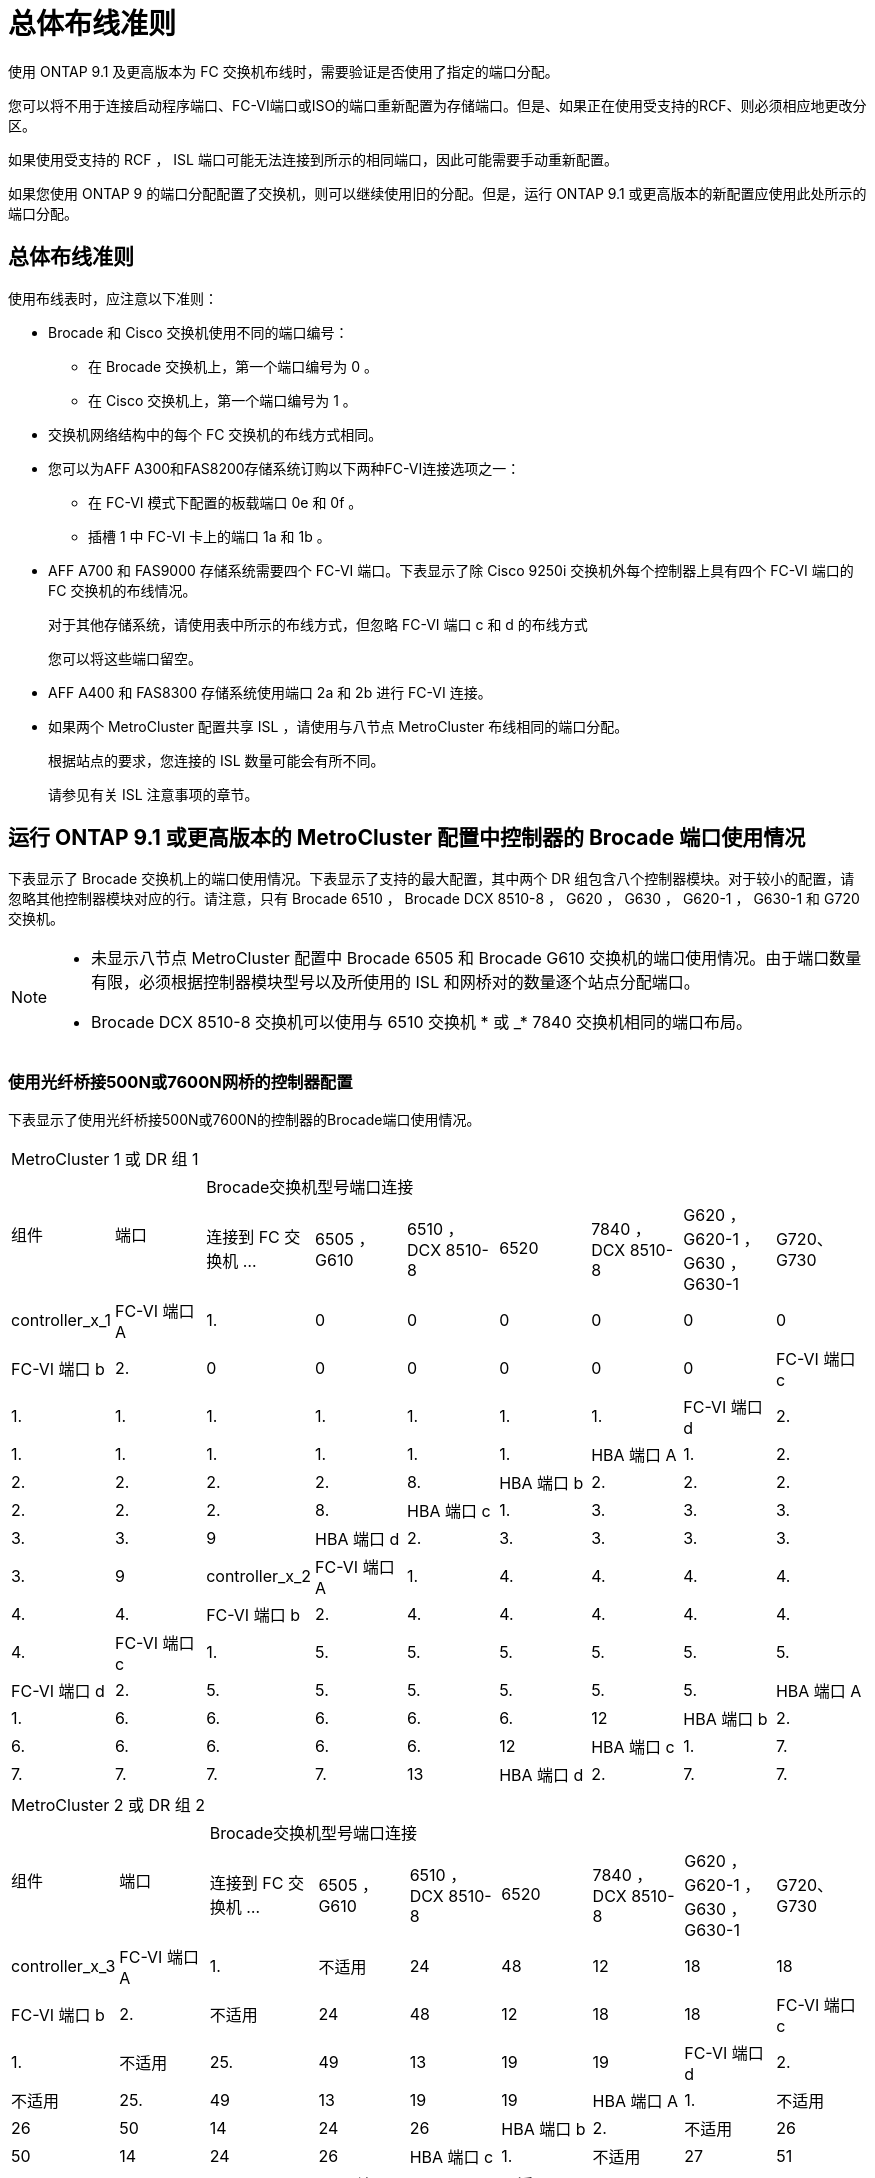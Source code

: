 = 总体布线准则
:allow-uri-read: 


使用 ONTAP 9.1 及更高版本为 FC 交换机布线时，需要验证是否使用了指定的端口分配。

您可以将不用于连接启动程序端口、FC-VI端口或ISO的端口重新配置为存储端口。但是、如果正在使用受支持的RCF、则必须相应地更改分区。

如果使用受支持的 RCF ， ISL 端口可能无法连接到所示的相同端口，因此可能需要手动重新配置。

如果您使用 ONTAP 9 的端口分配配置了交换机，则可以继续使用旧的分配。但是，运行 ONTAP 9.1 或更高版本的新配置应使用此处所示的端口分配。



== 总体布线准则

使用布线表时，应注意以下准则：

* Brocade 和 Cisco 交换机使用不同的端口编号：
+
** 在 Brocade 交换机上，第一个端口编号为 0 。
** 在 Cisco 交换机上，第一个端口编号为 1 。


* 交换机网络结构中的每个 FC 交换机的布线方式相同。
* 您可以为AFF A300和FAS8200存储系统订购以下两种FC-VI连接选项之一：
+
** 在 FC-VI 模式下配置的板载端口 0e 和 0f 。
** 插槽 1 中 FC-VI 卡上的端口 1a 和 1b 。


* AFF A700 和 FAS9000 存储系统需要四个 FC-VI 端口。下表显示了除 Cisco 9250i 交换机外每个控制器上具有四个 FC-VI 端口的 FC 交换机的布线情况。
+
对于其他存储系统，请使用表中所示的布线方式，但忽略 FC-VI 端口 c 和 d 的布线方式

+
您可以将这些端口留空。

* AFF A400 和 FAS8300 存储系统使用端口 2a 和 2b 进行 FC-VI 连接。
* 如果两个 MetroCluster 配置共享 ISL ，请使用与八节点 MetroCluster 布线相同的端口分配。
+
根据站点的要求，您连接的 ISL 数量可能会有所不同。

+
请参见有关 ISL 注意事项的章节。





== 运行 ONTAP 9.1 或更高版本的 MetroCluster 配置中控制器的 Brocade 端口使用情况

下表显示了 Brocade 交换机上的端口使用情况。下表显示了支持的最大配置，其中两个 DR 组包含八个控制器模块。对于较小的配置，请忽略其他控制器模块对应的行。请注意，只有 Brocade 6510 ， Brocade DCX 8510-8 ， G620 ， G630 ， G620-1 ， G630-1 和 G720 交换机。

[NOTE]
====
* 未显示八节点 MetroCluster 配置中 Brocade 6505 和 Brocade G610 交换机的端口使用情况。由于端口数量有限，必须根据控制器模块型号以及所使用的 ISL 和网桥对的数量逐个站点分配端口。
* Brocade DCX 8510-8 交换机可以使用与 6510 交换机 * 或 _* 7840 交换机相同的端口布局。


====


=== 使用光纤桥接500N或7600N网桥的控制器配置

下表显示了使用光纤桥接500N或7600N的控制器的Brocade端口使用情况。

|===


9+| MetroCluster 1 或 DR 组 1 


.2+| 组件 .2+| 端口 7+| Brocade交换机型号端口连接 


| 连接到 FC 交换机 ... | 6505 ， G610 | 6510 ， DCX 8510-8 | 6520 | 7840 ， DCX 8510-8 | G620 ， G620-1 ， G630 ， G630-1 | G720、G730 


 a| 
controller_x_1
 a| 
FC-VI 端口 A
 a| 
1.
 a| 
0
 a| 
0
 a| 
0
 a| 
0
 a| 
0
 a| 
0



 a| 
FC-VI 端口 b
 a| 
2.
 a| 
0
 a| 
0
 a| 
0
 a| 
0
 a| 
0
 a| 
0



 a| 
FC-VI 端口 c
 a| 
1.
 a| 
1.
 a| 
1.
 a| 
1.
 a| 
1.
 a| 
1.
 a| 
1.



 a| 
FC-VI 端口 d
 a| 
2.
 a| 
1.
 a| 
1.
 a| 
1.
 a| 
1.
 a| 
1.
 a| 
1.



 a| 
HBA 端口 A
 a| 
1.
 a| 
2.
 a| 
2.
 a| 
2.
 a| 
2.
 a| 
2.
 a| 
8.



 a| 
HBA 端口 b
 a| 
2.
 a| 
2.
 a| 
2.
 a| 
2.
 a| 
2.
 a| 
2.
 a| 
8.



 a| 
HBA 端口 c
 a| 
1.
 a| 
3.
 a| 
3.
 a| 
3.
 a| 
3.
 a| 
3.
 a| 
9



 a| 
HBA 端口 d
 a| 
2.
 a| 
3.
 a| 
3.
 a| 
3.
 a| 
3.
 a| 
3.
 a| 
9



 a| 
controller_x_2
 a| 
FC-VI 端口 A
 a| 
1.
 a| 
4.
 a| 
4.
 a| 
4.
 a| 
4.
 a| 
4.
 a| 
4.



 a| 
FC-VI 端口 b
 a| 
2.
 a| 
4.
 a| 
4.
 a| 
4.
 a| 
4.
 a| 
4.
 a| 
4.



 a| 
FC-VI 端口 c
 a| 
1.
 a| 
5.
 a| 
5.
 a| 
5.
 a| 
5.
 a| 
5.
 a| 
5.



 a| 
FC-VI 端口 d
 a| 
2.
 a| 
5.
 a| 
5.
 a| 
5.
 a| 
5.
 a| 
5.
 a| 
5.



 a| 
HBA 端口 A
 a| 
1.
 a| 
6.
 a| 
6.
 a| 
6.
 a| 
6.
 a| 
6.
 a| 
12



 a| 
HBA 端口 b
 a| 
2.
 a| 
6.
 a| 
6.
 a| 
6.
 a| 
6.
 a| 
6.
 a| 
12



 a| 
HBA 端口 c
 a| 
1.
 a| 
7.
 a| 
7.
 a| 
7.
 a| 
7.
 a| 
7.
 a| 
13



 a| 
HBA 端口 d
 a| 
2.
 a| 
7.
 a| 
7.
 a| 
7.
 a| 
7.
 a| 
7.
 a| 
13

|===
|===


9+| MetroCluster 2 或 DR 组 2 


.2+| 组件 .2+| 端口 7+| Brocade交换机型号端口连接 


| 连接到 FC 交换机 ... | 6505 ， G610 | 6510 ， DCX 8510-8 | 6520 | 7840 ， DCX 8510-8 | G620 ， G620-1 ， G630 ， G630-1 | G720、G730 


 a| 
controller_x_3
 a| 
FC-VI 端口 A
 a| 
1.
 a| 
不适用
 a| 
24
 a| 
48
 a| 
12
 a| 
18
 a| 
18



 a| 
FC-VI 端口 b
 a| 
2.
 a| 
不适用
 a| 
24
 a| 
48
 a| 
12
 a| 
18
 a| 
18



 a| 
FC-VI 端口 c
 a| 
1.
 a| 
不适用
 a| 
25.
 a| 
49
 a| 
13
 a| 
19
 a| 
19



 a| 
FC-VI 端口 d
 a| 
2.
 a| 
不适用
 a| 
25.
 a| 
49
 a| 
13
 a| 
19
 a| 
19



 a| 
HBA 端口 A
 a| 
1.
 a| 
不适用
 a| 
26
 a| 
50
 a| 
14
 a| 
24
 a| 
26



 a| 
HBA 端口 b
 a| 
2.
 a| 
不适用
 a| 
26
 a| 
50
 a| 
14
 a| 
24
 a| 
26



 a| 
HBA 端口 c
 a| 
1.
 a| 
不适用
 a| 
27
 a| 
51
 a| 
15
 a| 
25.
 a| 
27



 a| 
HBA 端口 d
 a| 
2.
 a| 
不适用
 a| 
27
 a| 
51
 a| 
15
 a| 
25.
 a| 
27



 a| 
controller_x_4
 a| 
FC-VI 端口 A
 a| 
1.
 a| 
不适用
 a| 
28
 a| 
52
 a| 
16.
 a| 
22.
 a| 
22.



 a| 
FC-VI 端口 b
 a| 
2.
 a| 
不适用
 a| 
28
 a| 
52
 a| 
16.
 a| 
22.
 a| 
22.



 a| 
FC-VI 端口 c
 a| 
1.
 a| 
不适用
 a| 
29
 a| 
53.
 a| 
17
 a| 
23
 a| 
23



 a| 
FC-VI 端口 d
 a| 
2.
 a| 
不适用
 a| 
29
 a| 
53.
 a| 
17
 a| 
23
 a| 
23



 a| 
HBA 端口 A
 a| 
1.
 a| 
不适用
 a| 
30 个
 a| 
54
 a| 
18
 a| 
28
 a| 
30 个



 a| 
HBA 端口 b
 a| 
2.
 a| 
不适用
 a| 
30 个
 a| 
54
 a| 
18
 a| 
28
 a| 
30 个



 a| 
HBA 端口 c
 a| 
1.
 a| 
不适用
 a| 
31
 a| 
55
 a| 
19
 a| 
29
 a| 
31



 a| 
HBA 端口 d
 a| 
2.
 a| 
不适用
 a| 
31
 a| 
55
 a| 
19
 a| 
29
 a| 
31

|===


=== 仅使用一个FC端口(FC1或FC2)的使用光纤桥的500N或7600N的磁盘架配置

.MetroCluster 1或DR组1
下表显示了MetroCluster 1或DR组1中仅使用一个FC端口(FC1或FC2)且使用的FIRBridge 7500 N或7600N支持的磁盘架配置。使用此配置表时、应注意以下事项：

* 在6510和DCX 8510-8交换机上、您可以使用缆线将其他网桥连接到端口16-19。
* 在6520交换机上、您可以使用缆线将其他网桥连接到端口16-21和24-45。


|===


9+| MetroCluster 1 或 DR 组 1 


.2+| 组件 .2+| 端口 7+| Brocade交换机型号端口连接 


| 连接到 FC 交换机 ... | 6505 ， G610 | 6510 ， DCX 8510-8 | 6520 | 7840 ， DCX 8510-8 | G620 ， G620-1 ， G630 ， G630-1 | G720、G730 


 a| 
堆栈 1
 a| 
bridge_x_1a
 a| 
1.
 a| 
8.
 a| 
8.
 a| 
8.
 a| 
8.
 a| 
8.
 a| 
10



 a| 
bridge_x_1b
 a| 
2.
 a| 
8.
 a| 
8.
 a| 
8.
 a| 
8.
 a| 
8.
 a| 
10



 a| 
堆栈 2
 a| 
bridge_x_2a
 a| 
1.
 a| 
9
 a| 
9
 a| 
9
 a| 
9
 a| 
9
 a| 
11.



 a| 
bridge_x_2b
 a| 
2.
 a| 
9
 a| 
9
 a| 
9
 a| 
9
 a| 
9
 a| 
11.



 a| 
堆栈 3
 a| 
bridge_x_3a
 a| 
1.
 a| 
10
 a| 
10
 a| 
10
 a| 
10
 a| 
10
 a| 
14



 a| 
bridge_x_4b
 a| 
2.
 a| 
10
 a| 
10
 a| 
10
 a| 
10
 a| 
10
 a| 
14



 a| 
堆栈 4
 a| 
bridge_x_4a
 a| 
1.
 a| 
11.
 a| 
11.
 a| 
11.
 a| 
11.
 a| 
11.
 a| 
15



 a| 
bridge_x_4b
 a| 
2.
 a| 
11.
 a| 
11.
 a| 
11.
 a| 
11.
 a| 
11.
 a| 
15



 a| 
堆栈 5
 a| 
bridge_x_5a
 a| 
1.
 a| 
12
 a| 
12
 a| 
12
 a| 
不适用
 a| 
12
 a| 
16.



 a| 
bridge_x_5b
 a| 
2.
 a| 
12
 a| 
12
 a| 
12
 a| 
不适用
 a| 
12
 a| 
16.



 a| 
堆栈 6
 a| 
bridge_x_6a
 a| 
1.
 a| 
13
 a| 
13
 a| 
13
 a| 
不适用
 a| 
13
 a| 
17



 a| 
bridge_x_6b.
 a| 
2.
 a| 
13
 a| 
13
 a| 
13
 a| 
不适用
 a| 
13
 a| 
17



 a| 
堆栈 7
 a| 
bridge_x_7a
 a| 
1.
 a| 
14
 a| 
14
 a| 
14
 a| 
不适用
 a| 
14
 a| 
20



 a| 
bridge_x_7b
 a| 
2.
 a| 
14
 a| 
14
 a| 
14
 a| 
不适用
 a| 
14
 a| 
20



 a| 
堆栈 8
 a| 
bridge_x_8a
 a| 
1.
 a| 
15
 a| 
15
 a| 
15
 a| 
不适用
 a| 
15
 a| 
21



 a| 
bridge_x_8b
 a| 
2.
 a| 
15
 a| 
15
 a| 
15
 a| 
不适用
 a| 
15
 a| 
21

|===
.MetroCluster 2或DR组2
下表显示了MetroCluster 2或DR组2中仅使用一个FC端口(FC1或FC2)的光纤桥接器的支持磁盘架配置。使用此配置表时、应注意以下事项：

* 在6520交换机上、您可以使用缆线将其他网桥连接到端口64-69和72-93。


|===


9+| MetroCluster 2 或 DR 组 2 


.2+| 组件 .2+| 端口 7+| Brocade交换机型号端口连接 


| 连接到 FC 交换机 ... | 6505 ， G610 | 6510 ， DCX 8510-8 | 6520 | 7840 ， DCX 8510-8 | G620 ， G620-1 ， G630 ， G630-1 | G720、G730 


 a| 
堆栈 1
 a| 
bridge_x_1a
 a| 
1.
 a| 
不适用
 a| 
32
 a| 
56
 a| 
29
 a| 
26
 a| 
32



 a| 
bridge_x_1b
 a| 
2.
 a| 
不适用
 a| 
32
 a| 
56
 a| 
29
 a| 
26
 a| 
32



 a| 
堆栈 2
 a| 
bridge_x_2a
 a| 
1.
 a| 
不适用
 a| 
33
 a| 
57
 a| 
21
 a| 
27
 a| 
33



 a| 
bridge_x_2b
 a| 
2.
 a| 
不适用
 a| 
33
 a| 
57
 a| 
21
 a| 
27
 a| 
33



 a| 
堆栈 3
 a| 
bridge_x_3a
 a| 
1.
 a| 
不适用
 a| 
34
 a| 
58
 a| 
22.
 a| 
30 个
 a| 
34



 a| 
bridge_x_4b
 a| 
2.
 a| 
不适用
 a| 
34
 a| 
58
 a| 
22.
 a| 
30 个
 a| 
34



 a| 
堆栈 4
 a| 
bridge_x_4a
 a| 
1.
 a| 
不适用
 a| 
35
 a| 
59
 a| 
23
 a| 
31
 a| 
35



 a| 
bridge_x_4b
 a| 
2.
 a| 
不适用
 a| 
35
 a| 
59
 a| 
23
 a| 
31
 a| 
35



 a| 
堆栈 5
 a| 
bridge_x_5a
 a| 
1.
 a| 
不适用
 a| 
不适用
 a| 
60
 a| 
不适用
 a| 
32
 a| 
36



 a| 
bridge_x_5b
 a| 
2.
 a| 
不适用
 a| 
不适用
 a| 
60
 a| 
不适用
 a| 
32
 a| 
36



 a| 
堆栈 6
 a| 
bridge_x_6a
 a| 
1.
 a| 
不适用
 a| 
不适用
 a| 
61.
 a| 
不适用
 a| 
33
 a| 
37



 a| 
bridge_x_6b.
 a| 
2.
 a| 
不适用
 a| 
不适用
 a| 
61.
 a| 
不适用
 a| 
33
 a| 
37



 a| 
堆栈 7
 a| 
bridge_x_7a
 a| 
1.
 a| 
不适用
 a| 
不适用
 a| 
62.
 a| 
不适用
 a| 
34
 a| 
38



 a| 
bridge_x_7b
 a| 
2.
 a| 
不适用
 a| 
不适用
 a| 
62.
 a| 
不适用
 a| 
34
 a| 
38



 a| 
堆栈 8
 a| 
bridge_x_8a
 a| 
1.
 a| 
不适用
 a| 
不适用
 a| 
63.
 a| 
不适用
 a| 
35
 a| 
39



 a| 
bridge_x_8b
 a| 
2.
 a| 
不适用
 a| 
不适用
 a| 
63.
 a| 
不适用
 a| 
35
 a| 
39

|===


=== 使用两个FC端口(FC1或FC2)的光纤桥的架配置

.MetroCluster 1或DR组1
下表显示了在使用两个FC端口(FC1或FC2)的FIRbridge 7500N或7600N网桥的MetroCluster 1或DR组1中支持的磁盘架配置。使用此配置表时、应注意以下事项：

* 在6510和DCX 8510-8交换机上、您可以使用缆线将其他网桥连接到端口16-19。
* 在6520交换机上、您可以使用缆线将其他网桥连接到端口16-21和24-45。


|===


10+| MetroCluster 1 或 DR 组 1 


2.2+| 组件 .2+| 端口 7+| Brocade交换机型号端口连接 


| 连接到 FC 交换机 ... | 6505 ， G610 | 6510 ， DCX 8510-8 | 6520 | 7840 ， DCX 8510-8 | G620 ， G620-1 ， G630 ， G630-1 | G720、G730 


 a| 
堆栈 1
 a| 
bridge_x_1a
 a| 
FC1
 a| 
1.
 a| 
8.
 a| 
8.
 a| 
8.
 a| 
8.
 a| 
8.
 a| 
10



 a| 
FC2
 a| 
2.
 a| 
8.
 a| 
8.
 a| 
8.
 a| 
8.
 a| 
8.
 a| 
10



 a| 
bridge_x_1b
 a| 
FC1
 a| 
1.
 a| 
9
 a| 
9
 a| 
9
 a| 
9
 a| 
9
 a| 
11.



 a| 
FC2
 a| 
2.
 a| 
9
 a| 
9
 a| 
9
 a| 
9
 a| 
9
 a| 
11.



 a| 
堆栈 2
 a| 
bridge_x_2a
 a| 
FC1
 a| 
1.
 a| 
10
 a| 
10
 a| 
10
 a| 
10
 a| 
10
 a| 
14



 a| 
FC2
 a| 
2.
 a| 
10
 a| 
10
 a| 
10
 a| 
10
 a| 
10
 a| 
14



 a| 
bridge_x_2b
 a| 
FC1
 a| 
1.
 a| 
11.
 a| 
11.
 a| 
11.
 a| 
11.
 a| 
11.
 a| 
15



 a| 
FC2
 a| 
2.
 a| 
11.
 a| 
11.
 a| 
11.
 a| 
11.
 a| 
11.
 a| 
15



 a| 
堆栈 3
 a| 
bridge_x_3a
 a| 
FC1
 a| 
1.
 a| 
12
 a| 
12
 a| 
12
 a| 
不适用
 a| 
12
 a| 
16.



 a| 
FC2
 a| 
2.
 a| 
12
 a| 
12
 a| 
12
 a| 
不适用
 a| 
12
 a| 
16.



 a| 
bridge_x_3b
 a| 
FC1
 a| 
1.
 a| 
13
 a| 
13
 a| 
13
 a| 
不适用
 a| 
13
 a| 
17



 a| 
FC2
 a| 
2.
 a| 
13
 a| 
13
 a| 
13
 a| 
不适用
 a| 
13
 a| 
17



 a| 
堆栈 4
 a| 
bridge_x_4a
 a| 
FC1
 a| 
1.
 a| 
14
 a| 
14
 a| 
14
 a| 
不适用
 a| 
14
 a| 
20



 a| 
FC2
 a| 
2.
 a| 
14
 a| 
14
 a| 
14
 a| 
不适用
 a| 
14
 a| 
20



 a| 
bridge_x_4b
 a| 
FC1
 a| 
1.
 a| 
15
 a| 
15
 a| 
15
 a| 
不适用
 a| 
15
 a| 
21



 a| 
FC2
 a| 
2.
 a| 
15
 a| 
15
 a| 
15
 a| 
不适用
 a| 
15
 a| 
21

|===
.MetroCluster 2或DR组2
下表显示了在使用两个FC端口(FC1或FC2)的FIRbridge 7500N或7600N网桥的MetroCluster 2或DR组2中支持的磁盘架配置。使用此配置表时、应注意以下事项：

* 在6520交换机上、您可以使用缆线将其他网桥连接到端口64-69和72-93。


|===


10+| MetroCluster 2 或 DR 组 2 


2.2+| 组件 .2+| 端口 7+| Brocade交换机型号端口连接 


| 连接到 FC 交换机 ... | 6505 ， G610 | 6510 ， DCX 8510-8 | 6520 | 7840 ， DCX 8510-8 | G620 ， G620-1 ， G630 ， G630-1 | G720、G730 


 a| 
堆栈 1
 a| 
bridge_x_1a
 a| 
FC1
 a| 
1.
 a| 
不适用
 a| 
32
 a| 
56
 a| 
20
 a| 
26
 a| 
32



 a| 
FC2
 a| 
2.
 a| 
不适用
 a| 
32
 a| 
56
 a| 
20
 a| 
26
 a| 
32



 a| 
bridge_x_1b
 a| 
FC1
 a| 
1.
 a| 
不适用
 a| 
33
 a| 
57
 a| 
21
 a| 
27
 a| 
33



 a| 
FC2
 a| 
2.
 a| 
不适用
 a| 
33
 a| 
57
 a| 
21
 a| 
27
 a| 
33



 a| 
堆栈 2
 a| 
bridge_x_2a
 a| 
FC1
 a| 
1.
 a| 
不适用
 a| 
34
 a| 
58
 a| 
22.
 a| 
30 个
 a| 
34



 a| 
FC2
 a| 
2.
 a| 
不适用
 a| 
34
 a| 
58
 a| 
22.
 a| 
30 个
 a| 
34



 a| 
bridge_x_2b
 a| 
FC1
 a| 
1.
 a| 
不适用
 a| 
35
 a| 
59
 a| 
23
 a| 
31
 a| 
35



 a| 
FC2
 a| 
2.
 a| 
不适用
 a| 
35
 a| 
59
 a| 
23
 a| 
31
 a| 
35



 a| 
堆栈 3
 a| 
bridge_x_3a
 a| 
FC1
 a| 
1.
 a| 
不适用
 a| 
不适用
 a| 
60
 a| 
不适用
 a| 
32
 a| 
36



 a| 
FC2
 a| 
2.
 a| 
不适用
 a| 
不适用
 a| 
60
 a| 
不适用
 a| 
32
 a| 
36



 a| 
bridge_x_3b
 a| 
FC1
 a| 
1.
 a| 
不适用
 a| 
不适用
 a| 
61.
 a| 
不适用
 a| 
32
 a| 
37



 a| 
FC2
 a| 
2.
 a| 
不适用
 a| 
不适用
 a| 
61.
 a| 
不适用
 a| 
32
 a| 
37



 a| 
堆栈 4
 a| 
bridge_x_4a
 a| 
FC1
 a| 
1.
 a| 
不适用
 a| 
不适用
 a| 
62.
 a| 
不适用
 a| 
34
 a| 
38



 a| 
FC2
 a| 
2.
 a| 
不适用
 a| 
不适用
 a| 
62.
 a| 
不适用
 a| 
34
 a| 
38



 a| 
bridge_x_4b
 a| 
FC1
 a| 
1.
 a| 
不适用
 a| 
不适用
 a| 
63.
 a| 
不适用
 a| 
35
 a| 
39



 a| 
FC2
 a| 
2.
 a| 
不适用
 a| 
不适用
 a| 
63.
 a| 
不适用
 a| 
35
 a| 
39

|===


== 运行 ONTAP 9.1 或更高版本的 MetroCluster 配置中 ISL 的 Brocade 端口使用情况

下表显示了 Brocade 交换机的 ISL 端口使用情况。


NOTE: AFF A700 或 FAS9000 系统最多支持八个 ISL 以提高性能。Brocade 6510 和 G620 交换机支持八个 ISL 。

|===


| 交换机型号 | ISL 端口 | 交换机端口 


 a| 
Brocade 6520
 a| 
ISL 端口 1
 a| 
23



 a| 
ISL 端口 2
 a| 
47



 a| 
ISL 端口 3
 a| 
71.



 a| 
ISL 端口 4
 a| 
95



 a| 
Brocade 6505
 a| 
ISL 端口 1
 a| 
20



 a| 
ISL 端口 2
 a| 
21



 a| 
ISL 端口 3
 a| 
22.



 a| 
ISL 端口 4
 a| 
23



 a| 
Brocade 6510 和 Brocade DCX 8510-8
 a| 
ISL 端口 1
 a| 
40



 a| 
ISL 端口 2
 a| 
41.



 a| 
ISL 端口 3
 a| 
42



 a| 
ISL 端口 4
 a| 
43



 a| 
ISL 端口 5
 a| 
44



 a| 
ISL 端口 6
 a| 
45



 a| 
ISL 端口 7
 a| 
46



 a| 
ISL 端口 8
 a| 
47



 a| 
Brocade 7810
 a| 
ISL 端口 1
 a| 
GE2 （ 10-Gbps ）



 a| 
ISL 端口 2
 a| 
ge3 （ 10-Gbps ）



 a| 
ISL 端口 3
 a| 
GE4 （ 10-Gbps ）



 a| 
ISL 端口 4
 a| 
GE5 （ 10-Gbps ）



 a| 
ISL 端口 5
 a| 
ge6 （ 10-Gbps ）



 a| 
ISL 端口 6
 a| 
ge7 （ 10-Gbps ）



 a| 
Brocade 7840

* 注 * ： Brocade 7840 交换机支持每个交换机使用两个 40 Gbps VE 端口或最多四个 10 Gbps VE 端口来创建 FCIP ISL 。
 a| 
ISL 端口 1
 a| 
ge0 （ 40-Gbps ）或 ge2 （ 10-Gbps ）



 a| 
ISL 端口 2
 a| 
ge1 （ 40-Gbps ）或 ge3 （ 10-Gbps ）



 a| 
ISL 端口 3
 a| 
ge10 （ 10-Gbps ）



 a| 
ISL 端口 4
 a| 
ge11 （ 10-Gbps ）



 a| 
Brocade G610
 a| 
ISL 端口 1
 a| 
20



 a| 
ISL 端口 2
 a| 
21



 a| 
ISL 端口 3
 a| 
22.



 a| 
ISL 端口 4
 a| 
23



 a| 
Brocade G620 ， G620-1 ， G630 ， G630-1 ， G720
 a| 
ISL 端口 1
 a| 
40



 a| 
ISL 端口 2
 a| 
41.



 a| 
ISL 端口 3
 a| 
42



 a| 
ISL 端口 4
 a| 
43



 a| 
ISL 端口 5
 a| 
44



 a| 
ISL 端口 6
 a| 
45



 a| 
ISL 端口 7
 a| 
46



 a| 
ISL 端口 8
 a| 
47

|===


== 运行 ONTAP 9.4 或更高版本的 MetroCluster 配置中控制器的 Cisco 端口使用情况

下表显示了两个 DR 组中包含八个控制器模块时支持的最大配置。对于较小的配置，请忽略其他控制器模块对应的行。


NOTE: 有关Cisco 9132T、请参见 <<cisco_9132t_port,运行ONTAP 9.4或更高版本的MetroCluster配置中的Cisco 9132T端口使用情况>>。

|===


4+| Cisco 9396S 


| 组件 | 端口 | 交换机 1 | 交换机 2 


 a| 
controller_x_1
 a| 
FC-VI 端口 A
 a| 
1.
 a| 
-



 a| 
FC-VI 端口 b
 a| 
-
 a| 
1.



 a| 
FC-VI 端口 c
 a| 
2.
 a| 
-



 a| 
FC-VI 端口 d
 a| 
-
 a| 
2.



 a| 
HBA 端口 A
 a| 
3.
 a| 
-



 a| 
HBA 端口 b
 a| 
-
 a| 
3.



 a| 
HBA 端口 c
 a| 
4.
 a| 
-



 a| 
HBA 端口 d
 a| 
-
 a| 
4.



 a| 
controller_x_2
 a| 
FC-VI 端口 A
 a| 
5.
 a| 
-



 a| 
FC-VI 端口 b
 a| 
-
 a| 
5.



 a| 
FC-VI 端口 c
 a| 
6.
 a| 
-



 a| 
FC-VI 端口 d
 a| 
-
 a| 
6.



 a| 
HBA 端口 A
 a| 
7.
 a| 
-



 a| 
HBA 端口 b
 a| 
-
 a| 
7.



 a| 
HBA 端口 c
 a| 
8.
 a| 



 a| 
HBA 端口 d
 a| 
-
 a| 
8.



 a| 
controller_x_3
 a| 
FC-VI 端口 A
 a| 
49
 a| 



 a| 
FC-VI 端口 b
 a| 
-
 a| 
49



 a| 
FC-VI 端口 c
 a| 
50
 a| 
-



 a| 
FC-VI 端口 d
 a| 
-
 a| 
50



 a| 
HBA 端口 A
 a| 
51
 a| 
-



 a| 
HBA 端口 b
 a| 
-
 a| 
51



 a| 
HBA 端口 c
 a| 
52
 a| 



 a| 
HBA 端口 d
 a| 
-
 a| 
52



 a| 
controller_x_4
 a| 
FC-VI 端口 A
 a| 
53.
 a| 
-



 a| 
FC-VI 端口 b
 a| 
-
 a| 
53.



 a| 
FC-VI 端口 c
 a| 
54
 a| 
-



 a| 
FC-VI 端口 d
 a| 
-
 a| 
54



 a| 
HBA 端口 A
 a| 
55
 a| 
-



 a| 
HBA 端口 b
 a| 
-
 a| 
55



 a| 
HBA 端口 c
 a| 
56
 a| 
-



 a| 
HBA 端口 d
 a| 
-
 a| 
56

|===
|===


4+| Cisco 9148S 


| 组件 | 端口 | 交换机 1 | 交换机 2 


 a| 
controller_x_1
 a| 
FC-VI 端口 A
 a| 
1.
 a| 



 a| 
FC-VI 端口 b
 a| 
-
 a| 
1.



 a| 
FC-VI 端口 c
 a| 
2.
 a| 
-



 a| 
FC-VI 端口 d
 a| 
-
 a| 
2.



 a| 
HBA 端口 A
 a| 
3.
 a| 
-



 a| 
HBA 端口 b
 a| 
-
 a| 
3.



 a| 
HBA 端口 c
 a| 
4.
 a| 
-



 a| 
HBA 端口 d
 a| 
-
 a| 
4.



 a| 
controller_x_2
 a| 
FC-VI 端口 A
 a| 
5.
 a| 
-



 a| 
FC-VI 端口 b
 a| 
-
 a| 
5.



 a| 
FC-VI 端口 c
 a| 
6.
 a| 
-



 a| 
FC-VI 端口 d
 a| 
-
 a| 
6.



 a| 
HBA 端口 A
 a| 
7.
 a| 
-



 a| 
HBA 端口 b
 a| 
-
 a| 
7.



 a| 
HBA 端口 c
 a| 
8.
 a| 
-



 a| 
HBA 端口 d
 a| 
-
 a| 
8.



 a| 
controller_x_3
 a| 
FC-VI 端口 A
 a| 
25.
 a| 



 a| 
FC-VI 端口 b
 a| 
-
 a| 
25.



 a| 
FC-VI 端口 c
 a| 
26
 a| 
-



 a| 
FC-VI 端口 d
 a| 
-
 a| 
26



 a| 
HBA 端口 A
 a| 
27
 a| 
-



 a| 
HBA 端口 b
 a| 
-
 a| 
27



 a| 
HBA 端口 c
 a| 
28
 a| 
-



 a| 
HBA 端口 d
 a| 
-
 a| 
28



 a| 
controller_x_4
 a| 
FC-VI 端口 A
 a| 
29
 a| 
-



 a| 
FC-VI 端口 b
 a| 
-
 a| 
29



 a| 
FC-VI 端口 c
 a| 
30 个
 a| 
-



 a| 
FC-VI 端口 d
 a| 
-
 a| 
30 个



 a| 
HBA 端口 A
 a| 
31
 a| 
-



 a| 
HBA 端口 b
 a| 
-
 a| 
31



 a| 
HBA 端口 c
 a| 
32
 a| 
-



 a| 
HBA 端口 d
 a| 
-
 a| 
32

|===

NOTE: 下表显示了具有两个 FC-VI 端口的系统。AFF A700 和 FAS9000 系统具有四个 FC-VI 端口（ a ， b ， c 和 d ）。如果使用的是 AFF A700 或 FAS9000 系统，则端口分配会移动一个位置。例如， FC-VI 端口 c 和 d 转到交换机端口 2 ， HBA 端口 a 和 b 转到交换机端口 3 。

|===


4+| Cisco 9250i 注：八节点 MetroCluster 配置不支持 Cisco 9250i 交换机。 


| 组件 | 端口 | 交换机 1 | 交换机 2 


 a| 
controller_x_1
 a| 
FC-VI 端口 A
 a| 
1.
 a| 
-



 a| 
FC-VI 端口 b
 a| 
-
 a| 
1.



 a| 
HBA 端口 A
 a| 
2.
 a| 
-



 a| 
HBA 端口 b
 a| 
-
 a| 
2.



 a| 
HBA 端口 c
 a| 
3.
 a| 
-



 a| 
HBA 端口 d
 a| 
-
 a| 
3.



 a| 
controller_x_2
 a| 
FC-VI 端口 A
 a| 
4.
 a| 
-



 a| 
FC-VI 端口 b
 a| 
-
 a| 
4.



 a| 
HBA 端口 A
 a| 
5.
 a| 
-



 a| 
HBA 端口 b
 a| 
-
 a| 
5.



 a| 
HBA 端口 c
 a| 
6.
 a| 
-



 a| 
HBA 端口 d
 a| 
-
 a| 
6.



 a| 
controller_x_3
 a| 
FC-VI 端口 A
 a| 
7.
 a| 
-



 a| 
FC-VI 端口 b
 a| 
-
 a| 
7.



 a| 
HBA 端口 A
 a| 
8.
 a| 
-



 a| 
HBA 端口 b
 a| 
-
 a| 
8.



 a| 
HBA 端口 c
 a| 
9
 a| 
-



 a| 
HBA 端口 d
 a| 
-
 a| 
9



 a| 
controller_x_4
 a| 
FC-VI 端口 A
 a| 
10
 a| 
-



 a| 
FC-VI 端口 b
 a| 
-
 a| 
10



 a| 
HBA 端口 A
 a| 
11.
 a| 
-



 a| 
HBA 端口 b
 a| 
-
 a| 
11.



 a| 
HBA 端口 c
 a| 
13
 a| 
-



 a| 
HBA 端口 d
 a| 
-
 a| 
13

|===


== 运行 ONTAP 9.1 或更高版本的 MetroCluster 配置中 FC-SAS 网桥的 Cisco 端口使用情况

|===


4+| Cisco 9396S 


| 使用两个FC端口的光纤桥7500 N或7600N | 端口 | 交换机 1 | 交换机 2 


 a| 
bridge_x_1a
 a| 
FC1
 a| 
9
 a| 
-



 a| 
FC2
 a| 
-
 a| 
9



 a| 
bridge_x_1b
 a| 
FC1
 a| 
10
 a| 
-



 a| 
FC2
 a| 
-
 a| 
10



 a| 
bridge_x_2a
 a| 
FC1
 a| 
11.
 a| 
-



 a| 
FC2
 a| 
-
 a| 
11.



 a| 
bridge_x_2b
 a| 
FC1
 a| 
12
 a| 
-



 a| 
FC2
 a| 
-
 a| 
12



 a| 
bridge_x_3a
 a| 
FC1
 a| 
13
 a| 
-



 a| 
FC2
 a| 
-
 a| 
13



 a| 
bridge_x_3b
 a| 
FC1
 a| 
14
 a| 
-



 a| 
FC2
 a| 
-
 a| 
14



 a| 
bridge_x_4a
 a| 
FC1
 a| 
15
 a| 
-



 a| 
FC2
 a| 
-
 a| 
15



 a| 
bridge_x_4b
 a| 
FC1
 a| 
16.
 a| 
-



 a| 
FC2
 a| 
-
 a| 
16.

|===
您可以按照相同模式使用端口17到40以及57到88连接其他网桥。

|===


4+| Cisco 9148S 


| 使用两个FC端口的光纤桥7500 N或7600N | 端口 | 交换机 1 | 交换机 2 


 a| 
bridge_x_1a
 a| 
FC1
 a| 
9
 a| 
-



 a| 
FC2
 a| 
-
 a| 
9



 a| 
bridge_x_1b
 a| 
FC1
 a| 
10
 a| 
-



 a| 
FC2
 a| 
-
 a| 
10



 a| 
bridge_x_2a
 a| 
FC1
 a| 
11.
 a| 
-



 a| 
FC2
 a| 
-
 a| 
11.



 a| 
bridge_x_2b
 a| 
FC1
 a| 
12
 a| 
-



 a| 
FC2
 a| 
-
 a| 
12



 a| 
bridge_x_3a
 a| 
FC1
 a| 
13
 a| 
-



 a| 
FC2
 a| 
-
 a| 
13



 a| 
bridge_x_3b
 a| 
FC1
 a| 
14
 a| 
-



 a| 
FC2
 a| 
-
 a| 
14



 a| 
bridge_x_4a
 a| 
FC1
 a| 
15
 a| 
-



 a| 
FC2
 a| 
-
 a| 
15



 a| 
bridge_x_4b
 a| 
FC1
 a| 
16.
 a| 
-



 a| 
FC2
 a| 
-
 a| 
16.

|===
您可以按照相同模式使用端口33到40为第二个DR组或第二个MetroCluster配置连接其他网桥。

|===


4+| Cisco 9250i 


| 使用两个FC端口的光纤桥7500 N或7600N | 端口 | 交换机 1 | 交换机 2 


 a| 
bridge_x_1a
 a| 
FC1
 a| 
14
 a| 
-



 a| 
FC2
 a| 
-
 a| 
14



 a| 
bridge_x_1b
 a| 
FC1
 a| 
15
 a| 
-



 a| 
FC2
 a| 
-
 a| 
15



 a| 
bridge_x_2a
 a| 
FC1
 a| 
17
 a| 
-



 a| 
FC2
 a| 
-
 a| 
17



 a| 
bridge_x_2b
 a| 
FC1
 a| 
18
 a| 
-



 a| 
FC2
 a| 
-
 a| 
18



 a| 
bridge_x_3a
 a| 
FC1
 a| 
19
 a| 
-



 a| 
FC2
 a| 
-
 a| 
19



 a| 
bridge_x_3b
 a| 
FC1
 a| 
21
 a| 
-



 a| 
FC2
 a| 
-
 a| 
21



 a| 
bridge_x_4a
 a| 
FC1
 a| 
22.
 a| 
-



 a| 
FC2
 a| 
-
 a| 
22.



 a| 
bridge_x_4b
 a| 
FC1
 a| 
23
 a| 
-



 a| 
FC2
 a| 
-
 a| 
23

|===
您可以按照相同模式使用端口25到48为第二个DR组或第二个MetroCluster配置连接其他网桥。

下表显示了仅使用一个FC端口(FC1或FC2)的光纤桥接器的500N或7600N网桥的网桥端口使用情况。对于使用一个FC端口的光纤桥接500N或7600N网桥、您可以使用缆线将FC1或FC2连接到指示为FC1的端口。您还可以使用端口25-48连接其他网桥。

|===


4+| 使用一个FC端口的光纤桥接7500 N或7600N网桥 


.2+| 使用一个FC端口的光纤桥7500 N或7600N .2+| 端口 2+| Cisco 9396S 


| 交换机 1 | 交换机 2 


 a| 
bridge_x_1a
 a| 
FC1
 a| 
9
 a| 
-



 a| 
bridge_x_1b
 a| 
FC1
 a| 
-
 a| 
9



 a| 
bridge_x_2a
 a| 
FC1
 a| 
10
 a| 
-



 a| 
bridge_x_2b
 a| 
FC1
 a| 
-
 a| 
10



 a| 
bridge_x_3a
 a| 
FC1
 a| 
11.
 a| 
-



 a| 
bridge_x_3b
 a| 
FC1
 a| 
-
 a| 
11.



 a| 
bridge_x_4a
 a| 
FC1
 a| 
12
 a| 
-



 a| 
bridge_x_4b
 a| 
FC1
 a| 
-
 a| 
12



 a| 
bridge_x_5a
 a| 
FC1
 a| 
13
 a| 
-



 a| 
bridge_x_5b
 a| 
FC1
 a| 
-
 a| 
13



 a| 
bridge_x_6a
 a| 
FC1
 a| 
14
 a| 
-



 a| 
bridge_x_6b.
 a| 
FC1
 a| 
-
 a| 
14



 a| 
bridge_x_7a
 a| 
FC1
 a| 
15
 a| 
-



 a| 
bridge_x_7b
 a| 
FC1
 a| 
-
 a| 
15



 a| 
bridge_x_8a
 a| 
FC1
 a| 
16.
 a| 
-



 a| 
bridge_x_8b
 a| 
FC1
 a| 
-
 a| 
16.

|===
您可以按照相同模式使用端口17到40以及57到88连接其他网桥。

|===


4+| 使用一个FC端口的光纤桥接7500 N或7600N网桥 


.2+| 网桥 .2+| 端口 2+| Cisco 9148S 


| 交换机 1 | 交换机 2 


 a| 
bridge_x_1a
 a| 
FC1
 a| 
9
 a| 
-



 a| 
bridge_x_1b
 a| 
FC1
 a| 
-
 a| 
9



 a| 
bridge_x_2a
 a| 
FC1
 a| 
10
 a| 
-



 a| 
bridge_x_2b
 a| 
FC1
 a| 
-
 a| 
10



 a| 
bridge_x_3a
 a| 
FC1
 a| 
11.
 a| 
-



 a| 
bridge_x_3b
 a| 
FC1
 a| 
-
 a| 
11.



 a| 
bridge_x_4a
 a| 
FC1
 a| 
12
 a| 
-



 a| 
bridge_x_4b
 a| 
FC1
 a| 
-
 a| 
12



 a| 
bridge_x_5a
 a| 
FC1
 a| 
13
 a| 
-



 a| 
bridge_x_5b
 a| 
FC1
 a| 
-
 a| 
13



 a| 
bridge_x_6a
 a| 
FC1
 a| 
14
 a| 
-



 a| 
bridge_x_6b.
 a| 
FC1
 a| 
-
 a| 
14



 a| 
bridge_x_7a
 a| 
FC1
 a| 
15
 a| 
-



 a| 
bridge_x_7b
 a| 
FC1
 a| 
-
 a| 
15



 a| 
bridge_x_8a
 a| 
FC1
 a| 
16.
 a| 
-



 a| 
bridge_x_8b
 a| 
FC1
 a| 
-
 a| 
16.

|===
您可以按照相同模式使用端口25到48为第二个DR组或第二个MetroCluster配置连接其他网桥。

|===


4+| Cisco 9250i 


| 使用一个FC端口的光纤桥7500 N或7600N | 端口 | 交换机 1 | 交换机 2 


 a| 
bridge_x_1a
 a| 
FC1
 a| 
14
 a| 
-



 a| 
bridge_x_1b
 a| 
FC1
 a| 
-
 a| 
14



 a| 
bridge_x_2a
 a| 
FC1
 a| 
15
 a| 
-



 a| 
bridge_x_2b
 a| 
FC1
 a| 
-
 a| 
15



 a| 
bridge_x_3a
 a| 
FC1
 a| 
17
 a| 
-



 a| 
bridge_x_3b
 a| 
FC1
 a| 
-
 a| 
17



 a| 
bridge_x_4a
 a| 
FC1
 a| 
18
 a| 
-



 a| 
bridge_x_4b
 a| 
FC1
 a| 
-
 a| 
18



 a| 
bridge_x_5a
 a| 
FC1
 a| 
19
 a| 
-



 a| 
bridge_x_5b
 a| 
FC1
 a| 
-
 a| 
19



 a| 
bridge_x_6a
 a| 
FC1
 a| 
21
 a| 
-



 a| 
bridge_x_6b.
 a| 
FC1
 a| 
-
 a| 
21



 a| 
bridge_x_7a
 a| 
FC1
 a| 
22.
 a| 
-



 a| 
bridge_x_7b
 a| 
FC1
 a| 
-
 a| 
22.



 a| 
bridge_x_8a
 a| 
FC1
 a| 
23
 a| 
-



 a| 
bridge_x_8b
 a| 
FC1
 a| 
-
 a| 
23

|===
您可以按照相同模式使用端口25到48连接其他网桥。



== 运行 ONTAP 9.1 或更高版本的 MetroCluster 配置中八节点配置中 ISL 的 Cisco 端口使用情况

下表显示了 ISL 端口使用情况。此配置中的所有交换机上的 ISL 端口使用情况均相同。


NOTE: 有关Cisco 9132T、请参见 <<cisco_9132t_port_isl,运行ONTAP 9.1或更高版本的MetroCluster配置中用于Cisco 9132T的ISL端口使用情况>>。

|===


| 交换机型号 | ISL 端口 | 交换机端口 


 a| 
Cisco 9396S
 a| 
ISL 1
 a| 
44



 a| 
ISL 2.
 a| 
48



 a| 
ISL 3.
 a| 
92.



 a| 
ISL 4.
 a| 
96



 a| 
具有 24 端口许可证的 Cisco 9250i
 a| 
ISL 1
 a| 
12



 a| 
ISL 2.
 a| 
16.



 a| 
ISL 3.
 a| 
20



 a| 
ISL 4.
 a| 
24



 a| 
Cisco 9148S
 a| 
ISL 1
 a| 
20



 a| 
ISL 2.
 a| 
24



 a| 
ISL 3.
 a| 
44



 a| 
ISL 4.
 a| 
48

|===


== 运行ONTAP 9.4及更高版本的MetroCluster四节点和八节点配置中的Cisco 9132T端口使用情况

下表显示了Cisco 9132T交换机上的端口使用情况。



=== 使用同时使用两个FC端口(FC1和FC2)的光纤网桥7500N或7600N的控制器配置

下表显示了同时使用两个FC端口(FC1和FC2)的使用光纤桥500N或7600N的控制器配置。下表显示了在两个DR组中使用四个和八个控制器模块时支持的最大配置。


NOTE: 对于八节点配置、由于未提供RCF、您必须手动执行分区。

|===


7+| MetroCluster 1 或 DR 组 1 


4+|  2+| 四节点 | 八节点 


2+| 组件 | 端口 | 连接到 FC_switch... | 9132T （ 1 个 LEM ） | 9132T （ 2 个 LEM ） | 9132T （ 2 个 LEM ） 


 a| 
controller_x_1
 a| 
FC-VI 端口 A
 a| 
1.
 a| 
LEM1-1
 a| 
LEM1-1
 a| 
LEM1-1



 a| 
FC-VI 端口 b
 a| 
2.
 a| 
LEM1-1
 a| 
LEM1-1
 a| 
LEM1-1



 a| 
FC-VI 端口 c
 a| 
1.
 a| 
LEM1-2
 a| 
LEM1-2
 a| 
LEM1-2



 a| 
FC-VI 端口 d
 a| 
2.
 a| 
LEM1-2
 a| 
LEM1-2
 a| 
LEM1-2



 a| 
HBA 端口 A
 a| 
1.
 a| 
LEM1-5
 a| 
LEM1-5
 a| 
LEM1-3



 a| 
HBA 端口 b
 a| 
2.
 a| 
LEM1-5
 a| 
LEM1-5
 a| 
LEM1-3



 a| 
HBA 端口 c
 a| 
1.
 a| 
LEM1-6
 a| 
LEM1-6
 a| 
LEM1-4



 a| 
HBA 端口 d
 a| 
2.
 a| 
LEM1-6
 a| 
LEM1-6
 a| 
LEM1-4



 a| 
controller_x_2
 a| 
FC-VI 端口 A
 a| 
1.
 a| 
LEM1-7.
 a| 
LEM1-7.
 a| 
LEM1-5



 a| 
FC-VI 端口 b
 a| 
2.
 a| 
LEM1-7.
 a| 
LEM1-7.
 a| 
LEM1-5



 a| 
FC-VI 端口 c
 a| 
1.
 a| 
LEM1-8.
 a| 
LEM1-8.
 a| 
LEM1-6



 a| 
FC-VI 端口 d
 a| 
2.
 a| 
LEM1-8.
 a| 
LEM1-8.
 a| 
LEM1-6



 a| 
HBA 端口 A
 a| 
1.
 a| 
LEM1-11
 a| 
LEM1-11
 a| 
LEM1-7.



 a| 
HBA 端口 b
 a| 
2.
 a| 
LEM1-11
 a| 
LEM1-11
 a| 
LEM1-7.



 a| 
HBA 端口 c
 a| 
1.
 a| 
LEM1-12
 a| 
LEM1-12
 a| 
LEM1-8.



 a| 
HBA 端口 d
 a| 
2.
 a| 
LEM1-12
 a| 
LEM1-12
 a| 
LEM1-8.



7+| MetroCluster 2 或 DR 组 2 


 a| 
controller_x_3
 a| 
FC-VI 端口 A
 a| 
1.
| - | -  a| 
LEM2-1



 a| 
FC-VI 端口 b
 a| 
2.
| - | -  a| 
LEM2-1



 a| 
FC-VI 端口 c
 a| 
1.
| - | -  a| 
LEM2-2



 a| 
FC-VI 端口 d
 a| 
2.
| - | -  a| 
LEM2-2



 a| 
HBA 端口 A
 a| 
1.
| - | -  a| 
LEM2-3



 a| 
HBA 端口 b
 a| 
2.
| - | -  a| 
LEM2-3



 a| 
HBA 端口 c
 a| 
1.
| - | -  a| 
LEM2-4



 a| 
HBA 端口 d
 a| 
2.
| - | -  a| 
LEM2-4



 a| 
controller_x_4
 a| 
FC-VI-1 端口 A
 a| 
1.
| - | -  a| 
LEM2-5



 a| 
FC-VI-1 端口 b
 a| 
2.
| - | -  a| 
LEM2-5



 a| 
FC-VI-1 端口 c
 a| 
1.
| - | -  a| 
LEM2-6



 a| 
FC-VI-1 端口 d
 a| 
2.
| - | -  a| 
LEM2-6



 a| 
HBA 端口 A
 a| 
1.
| - | -  a| 
LEM2-7



 a| 
HBA 端口 b
 a| 
2.
| - | -  a| 
LEM2-7



 a| 
HBA 端口 c
 a| 
1.
| - | -  a| 
LEM2-8



 a| 
HBA 端口 d
 a| 
2.
| - | -  a| 
LEM2-8

|===


=== Cisco 9132T、带1个LEM和1个四节点MetroCluster或DR组

下表显示了具有1个LEM和1个四节点MetroCluster或DR组的Cisco 9132T交换机的端口使用情况。


NOTE: 使用具有 1 个 LEM 模块的 9132T 交换机时，仅支持一（ 1 ）个网桥堆栈。

|===


4+| Cisco 9132T ， 1 个 LEM 


4+| MetroCluster 1 或 DR 组 1 


3+|  | 四节点 


| 使用两个FC端口的光纤桥7500 N或7600N | 端口 | 连接到 FC_switch... | 9132T （ 1 个 LEM ） 


 a| 
bridge_x_1a
 a| 
FC1
 a| 
1.
 a| 
LEM1-13



 a| 
FC2
 a| 
2.
 a| 
LEM1-13



 a| 
bridge_x_1b
 a| 
FC1
 a| 
1.
 a| 
LEM1-14



 a| 
FC2
 a| 
2.
 a| 
LEM1-14

|===


=== 具有2个LEM和1个四节点MetroCluster或DR组的Cisco 9132T

下表显示了具有2个LEM和1个四节点MetroCluster或DR组的Cisco 9132T交换机的端口使用情况。


NOTE: 在四节点配置中、您可以使用2个LEM使用缆线将其他网桥连接到9132T交换机中的端口LEM2-5至LEM2-8。

|===


4+| MetroCluster 1 或 DR 组 1 


3+|  | 四节点 


| 使用两个FC端口的光纤桥7500 N或7600N | 端口 | 连接到 FC_switch... | 9132T （ 2 个 LEM ） 


 a| 
bridge_x_1a
 a| 
FC1
 a| 
1.
 a| 
LEM1-13



 a| 
FC2
 a| 
2.
 a| 
LEM1-13



 a| 
bridge_x_1b
 a| 
FC1
 a| 
1.
 a| 
LEM1-14



 a| 
FC2
 a| 
2.
 a| 
LEM1-14



 a| 
bridge_x_2a
 a| 
FC1
 a| 
1.
 a| 
LEM1-15



 a| 
FC2
 a| 
2.
 a| 
LEM1-15



 a| 
bridge_x_2b
 a| 
FC1
 a| 
1.
 a| 
LEM1-16



 a| 
FC2
 a| 
2.
 a| 
LEM1-16



 a| 
bridge_x_3a
 a| 
FC1
 a| 
1.
 a| 
LEM2-1



 a| 
FC2
 a| 
2.
 a| 
LEM2-1



 a| 
bridge_x_3b
 a| 
FC1
 a| 
1.
 a| 
LEM2-2



 a| 
FC2
 a| 
2.
 a| 
LEM2-2



 a| 
bridge_x_ya
 a| 
FC1
 a| 
1.
 a| 
LEM2-3



 a| 
FC2
 a| 
2.
 a| 
LEM2-3



 a| 
bridge_x_YB
 a| 
FC1
 a| 
1.
 a| 
LEM2-4



 a| 
FC2
 a| 
2.
 a| 
LEM2-4

|===


=== 具有两个四节点MetroCluster或一个具有两个DR组的八节点MetroCluster的Cisco 9132T

下表显示了具有两个四节点MetroCluster或一个具有两个DR组的八节点MetroCluster的Cisco 9132T交换机的端口使用情况。


NOTE: 在八节点配置中、您可以使用2个LEM使用缆线将其他网桥连接到9132T交换机中的端口LEM2-13至LEM2-16。

|===


4+| MetroCluster 1 或 DR 组 1 


| 使用两个FC端口的光纤桥7500 N或7600N | 端口 | 连接到 FC_switch... | 9132T （ 2 个 LEM ） 


 a| 
bridge_x_1a
 a| 
FC1
 a| 
1.
 a| 
LEM1-9



 a| 
FC2
 a| 
2.
 a| 
LEM1-9



 a| 
bridge_x_1b
 a| 
FC1
 a| 
1.
 a| 
LEM1-10



 a| 
FC2
 a| 
2.
 a| 
LEM1-10



 a| 
bridge_x_2a
 a| 
FC1
 a| 
1.
 a| 
LEM1-11



 a| 
FC2
 a| 
2.
 a| 
LEM1-11



 a| 
bridge_x_2b
 a| 
FC1
 a| 
1.
 a| 
LEM1-12



 a| 
FC2
 a| 
2.
 a| 
LEM1-12



4+| MetroCluster 2 或 DR 组 2 


| 使用两个FC端口的光纤桥7500 N或7600N | 端口 | 连接到 FC_switch... | 9132T （ 2 个 LEM ） 


 a| 
bridge_x_3a
 a| 
FC1
 a| 
1.
 a| 
LEM2-9



 a| 
FC2
 a| 
2.
 a| 
LEM2-9



 a| 
bridge_x_3b
 a| 
FC1
 a| 
1.
 a| 
LEM2-10



 a| 
FC2
 a| 
2.
 a| 
LEM2-10



 a| 
bridge_x_ya
 a| 
FC1
 a| 
1.
 a| 
LEM2-11



 a| 
FC2
 a| 
2.
 a| 
LEM2-11



 a| 
bridge_x_YB
 a| 
FC1
 a| 
1.
 a| 
LEM2-12



 a| 
FC2
 a| 
2.
 a| 
LEM2-12

|===


== 运行ONTAP 9.1或更高版本的MetroCluster配置中四节点和八节点配置中用于ISL的Cisco 9132T端口使用情况

下表显示了Cisco 9132T交换机的ISL端口使用情况。

|===


4+| MetroCluster 1 或 DR 组 1 


.2+| 端口 2+| 四节点 | 八节点 


| 9132T （ 1 个 LEM ） | 9132T （ 2 个 LEM ） | 9132T （ 2 个 LEM ） 


| ISL1 | LEM1-15 | LEM2-9 | LEM1-13 


| ISL2 | LEM1-16 | LEM2-10 | LEM1-14 


| ISL3 | - | LEM2-11 | LEM1-15 


| ISL4 | - | LEM2-12 | LEM1-16 


| ISL5. | - | LEM2-13 | - 


| ISL6 | - | LEM2-14 | - 


| ISL7. | - | LEM2-15 | - 


| ISL8. | - | LEM2-16 | - 
|===